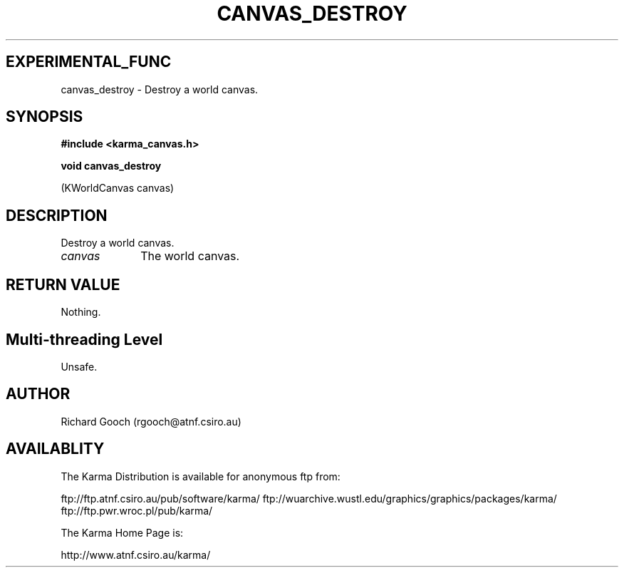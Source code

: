 .TH CANVAS_DESTROY 3 "07 Aug 2006" "Karma Distribution"
.SH EXPERIMENTAL_FUNC
canvas_destroy \- Destroy a world canvas.
.SH SYNOPSIS
.B #include <karma_canvas.h>
.sp
.B void canvas_destroy
.sp
(KWorldCanvas canvas)
.SH DESCRIPTION
Destroy a world canvas.
.IP \fIcanvas\fP 1i
The world canvas.
.SH RETURN VALUE
Nothing.
.SH Multi-threading Level
Unsafe.
.SH AUTHOR
Richard Gooch (rgooch@atnf.csiro.au)
.SH AVAILABLITY
The Karma Distribution is available for anonymous ftp from:

ftp://ftp.atnf.csiro.au/pub/software/karma/
ftp://wuarchive.wustl.edu/graphics/graphics/packages/karma/
ftp://ftp.pwr.wroc.pl/pub/karma/

The Karma Home Page is:

http://www.atnf.csiro.au/karma/
